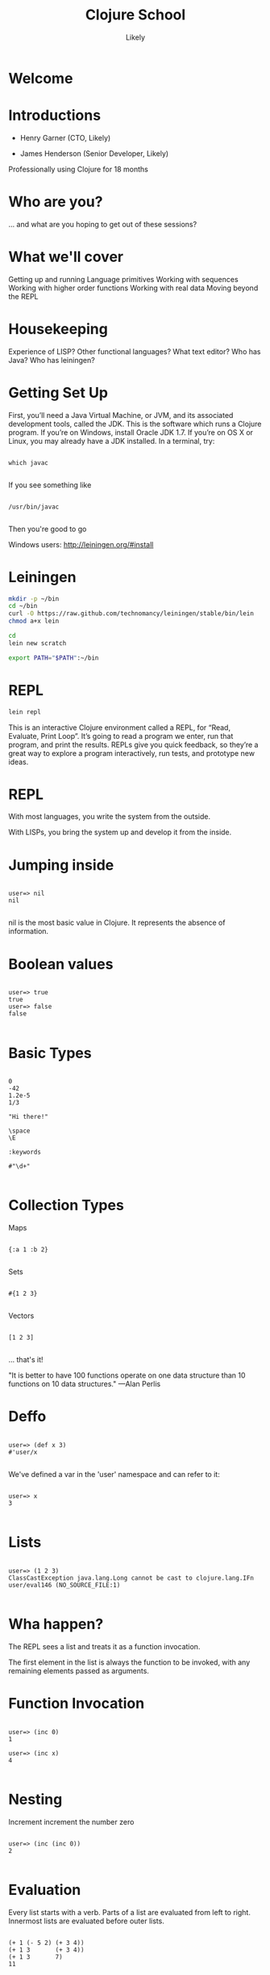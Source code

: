   #+Title: Clojure School
  #+Author: Likely
  #+Email: 

#+REVEAL_EXTRA_CSS: css/zenburn.css
#+REVEAL_THEME: solarized
#+OPTIONS: num:nil toc:nil reveal_mathjax:t
#+REVEAL_TRANS: fade

* Welcome
* Introductions

- Henry Garner (CTO, Likely)

- James Henderson (Senior Developer, Likely)


Professionally using Clojure for 18 months

* Who are you?

... and what are you hoping to get out of these sessions?

* What we'll cover
  
  Getting up and running
  Language primitives
  Working with sequences
  Working with higher order functions
  Working with real data
  Moving beyond the REPL

* Housekeeping
  Experience of LISP?
  Other functional languages?
  What text editor?
  Who has Java?
  Who has leiningen?

* Getting Set Up

First, you’ll need a Java Virtual Machine, or JVM, and its associated development tools, called the JDK. This is the software which runs a Clojure program. If you’re on Windows, install Oracle JDK 1.7. If you’re on OS X or Linux, you may already have a JDK installed. In a terminal, try:


  #+BEGIN_HTML
  <pre><code data-trim class="clojure">
which javac
  </code></pre>
  #+END_HTML

If you see something like

  #+BEGIN_HTML
  <pre><code data-trim class="clojure">
/usr/bin/javac
  </code></pre>
  #+END_HTML

Then you're good to go

Windows users: http://leiningen.org/#install

* Leiningen

#+BEGIN_SRC bash
mkdir -p ~/bin
cd ~/bin
curl -O https://raw.github.com/technomancy/leiningen/stable/bin/lein
chmod a+x lein
#+END_SRC

#+BEGIN_SRC bash
cd
lein new scratch
#+END_SRC

#+BEGIN_SRC bash
export PATH="$PATH":~/bin
#+END_SRC

* REPL

#+BEGIN_SRC bash
lein repl
#+END_SRC

This is an interactive Clojure environment called a REPL, for “Read, Evaluate, Print Loop”. It’s going to read a program we enter, run that program, and print the results. REPLs give you quick feedback, so they’re a great way to explore a program interactively, run tests, and prototype new ideas.

* REPL

With most languages, you write the system from the outside.

With LISPs, you bring the system up and develop it from the inside.

* Jumping inside

  #+BEGIN_HTML
  <pre><code data-trim class="clojure">
user=> nil
nil
  </code></pre>
  #+END_HTML

nil is the most basic value in Clojure. It represents the absence of information.

* Boolean values

  #+BEGIN_HTML
  <pre><code data-trim class="clojure">
user=> true
true
user=> false
false
  </code></pre>
  #+END_HTML

* Basic Types

  #+BEGIN_HTML
  <pre><code data-trim class="clojure">
0
-42
1.2e-5
1/3

"Hi there!"

\space
\E

:keywords

#"\d+"
  </code></pre>
  #+END_HTML

* Collection Types

Maps
  #+BEGIN_HTML
  <pre><code data-trim class="clojure">
{:a 1 :b 2}
  </code></pre>
  #+END_HTML

Sets
  #+BEGIN_HTML
  <pre><code data-trim class="clojure">
#{1 2 3}
  </code></pre>
  #+END_HTML

Vectors
  #+BEGIN_HTML
  <pre><code data-trim class="clojure">
[1 2 3]
  </code></pre>
  #+END_HTML

... that's it!

"It is better to have 100 functions operate on one data structure than 10 functions on 10 data structures." —Alan Perlis

* Deffo

  #+BEGIN_HTML
  <pre><code data-trim class="clojure">
user=> (def x 3)
#'user/x
  </code></pre>
  #+END_HTML

We've defined a var in the 'user' namespace and can refer to it:

  #+BEGIN_HTML
  <pre><code data-trim class="clojure">
user=> x
3
  </code></pre>
  #+END_HTML

* Lists

  #+BEGIN_HTML
  <pre><code data-trim class="clojure">
user=> (1 2 3)
ClassCastException java.lang.Long cannot be cast to clojure.lang.IFn  user/eval146 (NO_SOURCE_FILE:1)
  </code></pre>
  #+END_HTML

* Wha happen?

The REPL sees a list and treats it as a function invocation.

The first element in the list is always the function to be invoked, with any remaining elements passed as arguments.

* Function Invocation

  #+BEGIN_HTML
  <pre><code data-trim class="clojure">
user=> (inc 0)
1

user=> (inc x)
4
  </code></pre>
  #+END_HTML

* Nesting

Increment
  increment
    the number zero

  #+BEGIN_HTML
  <pre><code data-trim class="clojure">
user=> (inc (inc 0))
2
  </code></pre>
  #+END_HTML

* Evaluation

Every list starts with a verb. Parts of a list are evaluated from left to right. Innermost lists are evaluated before outer lists.

  #+BEGIN_HTML
  <pre><code data-trim class="clojure">
(+ 1 (- 5 2) (+ 3 4))
(+ 1 3       (+ 3 4))
(+ 1 3       7)
11
  </code></pre>
  #+END_HTML

* Control structures:

  #+BEGIN_HTML
  <pre><code data-trim class="clojure">
user=> (if (> 3 2) "Higher" "Lower")
"Higher"

user=> (when (< 3 2) "Lower")
nil

user=> (when (> 3 2)
        (println "3 is greater than 2")
	"Higher")
3 is greater than 2
"Higher"
  </code></pre>
  #+END_HTML

See also: `if-not` and `when-not`

* More conditionals

  #+BEGIN_HTML
  <pre><code data-trim class="clojure">
user=> (case (inc 3)
         3 "Uh oh"
         4 "Yep!"
         "Not so sure...")
"Yep!"

user=> (cond
         (= 4 (inc 2)) "(inc 2) is 4"
         (= 4 (/ 8 2)) "Cond picks the first correct case"
	 (zero? (- (* 4 2) 8) "This is true, but we won't get here"
         :otherwise "None of the above."
"Cond picks the first correct case"
  </code></pre>
  #+END_HTML

See also: condp

* Having fn yet?
  #+BEGIN_HTML
  <pre><code data-trim class="clojure">
user=> (fn [x] (+ x 1))
#<user$eval149$fn__150 user$eval149$fn__150@397d812b>
  </code></pre>
  #+END_HTML

We've created a function!

  #+BEGIN_HTML
  <pre><code data-trim class="clojure">
user=> (fn [x]
         (if (even? x)
           (inc x)
           (dec x)))
#<user$eval149$fn__150 user$eval149$fn__150@397d812c>
  </code></pre>
  #+END_HTML
* Usage

  #+BEGIN_HTML
  <pre><code data-trim class="clojure">
user=> ((fn [x] (+ x 1)) 10)
11
  </code></pre>
  #+END_HTML
You probably won't see this in production code...

* Defn

  #+BEGIN_HTML
  <pre><code data-trim class="clojure">
user=> (def half (fn [number] (/ number 2)))
#'user/half
user=> (half 6)
3
  </code></pre>
  #+END_HTML

Creating a function and binding it to a var is so common that it has its own form: defn, short for def fn.

  #+BEGIN_HTML
  <pre><code data-trim class="clojure">
user=> (defn half [number] (/ number 2))
#'user/half
  </code></pre>
  #+END_HTML

* Function Arity

Functions don’t have to take an argument. We’ve seen functions which take zero arguments, like (+).

  #+BEGIN_HTML
  <pre><code data-trim class="clojure">
user=> (defn half [] 1/2)
#'user/half
user=> (half)
1/2
  </code></pre>
  #+END_HTML

But if we try to use our earlier form with one argument, Clojure complains that the arity–the number of arguments to the function–is incorrect.

  #+BEGIN_HTML
  <pre><code data-trim class="clojure">
user=> (half 10)
  </code></pre>
  #+END_HTML
ArityException Wrong number of args (1) passed to: user$half  clojure.lang.AFn.throwArity (AFn.java:437)

* Multiple Arities

To handle multiple arities, functions have an alternate form. Instead of an argument vector and a body, one provides a series of lists, each of which starts with an argument vector, followed by the body.

  #+BEGIN_HTML
  <pre><code data-trim class="clojure">
user=> (defn half
         ([]  1/2)
         ([x] (/ x 2)))
user=> (half)
1/2
user=> (half 10)
5
  </code></pre>
  #+END_HTML

* Variable Arities

Some functions can take any number of arguments. For that, Clojure provides &, which slurps up all remaining arguments as a list:
  #+BEGIN_HTML
  <pre><code data-trim class="clojure">
user=> (defn vargs
         [x y & more-args]
         {:x    x
          :y    y
          :more more-args})
#'user/vargs
user=> (vargs 1)

ArityException Wrong number of args (1) passed to: user$vargs  clojure.lang.AFn.throwArity (AFn.java:437)
user=> (vargs 1 2)
{:x 1, :y 2, :more nil}
user=> (vargs 1 2 3 4 5)
{:x 1, :y 2, :more (3 4 5)}
  </code></pre>
  #+END_HTML
* Bindings

We know that symbols are names for things, and that when evaluated, Clojure replaces those symbols with their corresponding values. +, for instance, is a symbol which points to the verb #<core$_PLUS_ clojure.core$_PLUS_@12992c>.

  #+BEGIN_HTML
  <pre><code data-trim class="clojure">
user=> +
#<core$_PLUS_ clojure.core$_PLUS_@12992c>
  </code></pre>
  #+END_HTML
When you try to use a symbol which has no defined meaning, Clojure refuses:

  #+BEGIN_HTML
  <pre><code data-trim class="clojure">
user=> cats
  </code></pre>
  #+END_HTML
CompilerException java.lang.RuntimeException: Unable to resolve symbol: cats in this context, compiling:(NO_SOURCE_PATH:0:0)
But we can define a meaning for a symbol within a specific expression, using let.

  #+BEGIN_HTML
  <pre><code data-trim class="clojure">
user=> (let [cats 5] (str "I have " cats " cats."))
"I have 5 cats."
  </code></pre>
  #+END_HTML
* Bindings are local

Let bindings apply only within the let expression itself. They also override any existing definitions for symbols at that point in the program. For instance, we can redefine addition to mean subtraction, for the duration of a let:

  #+BEGIN_HTML
  <pre><code data-trim class="clojure">
user=> (let [+ -] (+ 2 3))
-1
  </code></pre>
  #+END_HTML
But that definition doesn’t apply outside the let:

  #+BEGIN_HTML
  <pre><code data-trim class="clojure">
user=> (+ 2 3)
5 
  </code></pre>
  #+END_HTML

* Bindings can be composed

We can also provide multiple bindings. Since Clojure doesn’t care about spacing, alignment, or newlines, I’ll write this on multiple lines for clarity.

  #+BEGIN_HTML
  <pre><code data-trim class="clojure">
user=> (let [person   "joseph"
             num-cats 186]
         (str person " has " num-cats " cats!"))
"joseph has 186 cats!"
  </code></pre>
  #+END_HTML
When multiple bindings are given, they are evaluated in order. Later bindings can use previous bindings.

  #+BEGIN_HTML
  <pre><code data-trim class="clojure">
user=> (let [cats 3
             legs (* 4 cats)]
         (str legs " legs all together"))
"12 legs all together"
  </code></pre>
  #+END_HTML
* Keywords as functions

  #+BEGIN_HTML
  <pre><code data-trim class="clojure">
user=> (def my-map {:a 1 :b 2})
#'user/my-map

user=> (:a my-map)
1
  </code></pre>
  #+END_HTML
* Destructuring 1

  #+BEGIN_HTML
  <pre><code data-trim class="clojure">
user=> (def my-map {:a 1 :b 2 :c [3 4 5]})
#'user/my-map

user=> (let [a (:a my-map)
             b (:b my-map)]
         (+ a b))
3

user=> (let [a (:a my-map)
             b (:b my-map)]
         (+ a b))
3
  </code></pre>
  #+END_HTML
* Destructuring 2

  #+BEGIN_HTML
  <pre><code data-trim class="clojure">
user=> (let [{a :a b :b} my-map]
         (+ a b))
3

user=> (let [{:keys [a b]} my-map]
         (+ a b))
3
  </code></pre>
  #+END_HTML
* Destructuring 3
  #+BEGIN_HTML
  <pre><code data-trim class="clojure">
user=> (let [{:keys [c]} my-map
             [c1 c2 c3] c]
         (+ c1 c2 c3))
12

user=> (let [{[c1 c2 c3] :c} my-map]
         (+ c1 c2 c3))
12

  </code></pre>
  #+END_HTML
* A brief tour of clojure.core

Working with maps:

user=> (def my-map {:a 1 :b 2})
#'user/my-map

user=> (assoc my-map :c 3)
{:a 1, :c 3, :b 2}

user=> (dissoc my-map :a)
{:b 2}

user=> my-map
{:a 1, :b 2}

* A brief tour of clojure.core

Working with maps:

user=> (def my-map {:a 1 
                    :b 2 
                    :c {:d 4 
                        :e 5}})
#'user/my-map

user=> (keys my-map)
(:a :c :b)

user=> (vals my-map)
(1 {:d 4, :e 5} 2)

user=> (assoc-in my-map [:c :f] 6)
{:a 1, :c {:f 6, :d 4, :e 5}, :b 2}

* Vector functions

user=> (def my-coll [2 3 1 5 6 4 0])
#'user/my-coll

user=> (first my-coll)
2

user=> (second my-coll)
3

user=> (nth my-coll 4)
6

user=> (conj my-coll 7)
[2 3 1 5 6 4 0 7]

user=> my-coll
[2 3 1 5 6 4 0]

* Vector functions

user=> (def my-coll [2 3 1 5 6 4 0])
#'user/my-coll

user=> (sort my-coll)
(0 1 2 3 4 5 6)

user=> (interpose -1 my-coll)
(2 -1 3 -1 1 -1 5 -1 6 -1 4 -1 0)

user=> (zipmap [:a :b :c :d :e :f] my-coll)
{:f 4, :e 6, :d 5, :c 1, :b 3, :a 2}

user=> (frequencies "Hello world!")
{\space 1, \! 1, \d 1, \e 1, \H 1, \l 3, \o 2, \r 1, \w 1}

See also: concat, interleave, cons, last, butlast

* Sheer laziness

While Clojure is technically eager by default, most of the functions on collections operate lazily:

user=> (def my-coll [0 1 2 3 4 5 6])
#'user/my-coll

user=> (take 3 my-coll)
(0 1 2)

user=> (drop 2 my-coll)
(2 3 4 5 6)

user=> (partition 3 my-coll)
((0 1 2) (3 4 5))

user=> (partition-all 3 my-coll)
((0 1 2) (3 4 5) (6))

user=> (split-at 3 my-coll)
[(0 1 2) (3 4 5 6)]

user=> (range)
;; good luck with this one! (cancel with Ctrl-c)

user=> (range 5)
(0 1 2 3 4)

user=> (take 5 (range))
(0 1 2 3 4)

* Higher order functions

Functions that accept or return functions

  #+BEGIN_HTML
  <pre><code data-trim class="clojure">
user=> (def names [{:forename "Henry" :surname "Garner"}
                   {:forename "James" :surname "Henderson"}])
#'user/names

user=> (defn full-name [{:keys [forename surname]}]
         (str forename " " surname))
#'user/full-name

user=> (full-name (first names))
"Henry Garner"

user=> (map full-name names)
["Henry Garner" "James Henderson"]

  </code></pre>
  #+END_HTML
* Anonymous Functions

Used where you have a case for a single-use function that doesn't warrant a name.

  #+BEGIN_HTML
  <pre><code data-trim class="clojure">
user=> (def names [{:forename "Henry" :surname "Garner"}
                   {:forename "James" :surname "Henderson"}])
#'user/names

user=> (defn full-name [forename surname]
         (str forename " " surname))
#'user/full-name

user=> (map (fn [x] (full-name (:forename x) (:surname x))) names)

;; Equivalent to

user=> (map #(full-name (:forename %) (:surname %)) names)
  </code></pre>
  #+END_HTML
* Anonymous function arities

You can refer to multiple args by %1, %2, ...
  #+BEGIN_HTML
  <pre><code data-trim class="clojure">

(fn [x y] (+ x y))

;; Equivalent to

#(+ %1 %2)
  </code></pre>
  #+END_HTML

* Other higher-order functions

Higher order functions can make use of functions.

  #+BEGIN_HTML
  <pre><code data-trim class="clojure">
user=> (update-in {:name "Henry" :age 30} [:age] inc)
{:name "Henry" :age 31}
  </code></pre>
  #+END_HTML
* Sequence-Sequence higher order functions

  #+BEGIN_HTML
  <pre><code data-trim class="clojure">
user=> (map inc [1 2 3 4])
(2 3 4 5)

user=> (filter even? [1 2 3 4 5 6])
(2 4 6)

user=> (sort-by count ["bb" "aaa" "c"]
("c" "bb" "aaa")

user=> (sort-by first > [[1 2] [2 2] [3 3]])  
([3 3] [2 2] [1 2])
  </code></pre>
  #+END_HTML
See also: mapcat, remove, partition-by

* Sequence in > Something else out 

  #+BEGIN_HTML
  <pre><code data-trim class="clojure">
user=> (reduce + [1 2 3])
6

user=> (group-by even? [1 2 3 4])
{false [1 3], true [2 4]}
  </code></pre>
  #+END_HTML
* Namespaces

In the REPL we get a 'user' namespace. In larger projects we like to split our code out into more namespaces.

We can refer to symbols in other namespaces.

(ns some.namespace
  (:require [other.namespace :as blah]))

* Leiningen's project.clj

  #+BEGIN_HTML
  <pre><code data-trim class="clojure">
(defproject weather "0.1.0-SNAPSHOT"
  :description "FIXME: write description"
  :url "http://example.com/FIXME"
  :license {:name "Eclipse Public License"
            :url "http://www.eclipse.org/legal/epl-v10.html"}
  :dependencies [[org.clojure/clojure "1.5.1"]
                 [clj-http "0.7.7"]])
  </code></pre>
  #+END_HTML
* Your code goes here

  src/weather/core.clj

Open up that file and remove the template function.

* Add dependencies

  #+BEGIN_HTML
  <pre><code data-trim class="clojure">
(ns weather.core
  (:require [clj-http.client :as http]))
  </code></pre>
  #+END_HTML
* Let's use some real data

http://openweathermap.org/API

Free, JSON api that provides current weather data and forecasts.

* Sample questions

- How many cities called London are there? (hint: find?q=London)
- What are the lat/long positions of all the Londons?
- What has been the average temperature of London, UK for the last 5 days? (hint: forecast?q=London)
- What has been the average temperature of London, UK for the last 10 days?
- On how many of the last 10 days has it been cloudy?
- On how many of the last 10 days has it not been cloudy?

* One I prepared earlier

  https://github.com/likely/weather

* Clojure the Parasite

Clojure is, by its very nature, a hosted language. 

Stable:

- Clojure (obviously!) - targets the JVM
- ClojureScript - compiles to JavaScript

On the way:

- Clojure.NET
- clojurescript-lua
- clojurec
- clojure-py
- clojure-scheme

* Accessing the host environment - Clojure &rarr; Java

  #+BEGIN_HTML
  <pre><code data-trim class="clojure">
  (let [date (new org.joda.DateTime 2013 11 12)]
    (.getDayOfWeek date))

  ;; or

  (let [date (org.joda.DateTime. 2013 11 12)]
    (. date (getDayOfWeek))

  (System/currentTimeMillis)
  </code></pre>
  #+END_HTML
* With a spoonful of sugar

  #+BEGIN_HTML
  <pre><code data-trim class="clojure">
  ;; for date.withHourOfDay(12).withMinuteOfHour(53);

  ;; rather than

  (.withMinuteOfHour (.withHourOfDay date 12) 53)

  ;; we can write

  (.. date (withHourOfDay 12) (withMinuteOfHour 53))
  </code></pre>
  #+END_HTML
* Recycling with 'doto'
  #+BEGIN_HTML
  <pre><code data-trim class="clojure">
  (let [my-obj (.. (doto (MyObjectBuilder.)  
                     (.setValue 8) 
                     (.setString "Hello!")
                     (.setOtherThing (+ 145.2 13.25)))
                   (build))]
    my-obj)
      </code></pre>
  #+END_HTML

    #+BEGIN_HTML
    <pre><code data-trim class="java">
     ;; equivalent to:
  MyObjectBuilder builder = new MyObjectBuilder();
  builder.setValue(8);
  builder.setString("Hello!");
  builder.setOtherThing(145.2 + 13.25);
  MyObject myObj = builder.build();
  </code></pre>
  #+END_HTML
* Importing the goods
  #+BEGIN_HTML
  <pre><code data-trim class="clojure">
(ns your-ns
  (:require [your-clj.namespace :refer [your-fn]])
  (:import [java.util UUID Date Random Currency]
           [org.joda.time DateTime Period Interval]))
  </code></pre>
  #+END_HTML
* Implementing Java interfaces
  #+BEGIN_HTML
  <pre><code data-trim class="clojure">
  (.addActionListener button
                      (reify ActionListener
                        (actionPerformed [this e]
                          (prn "Got action:" e))))
  </code></pre>
  #+END_HTML
